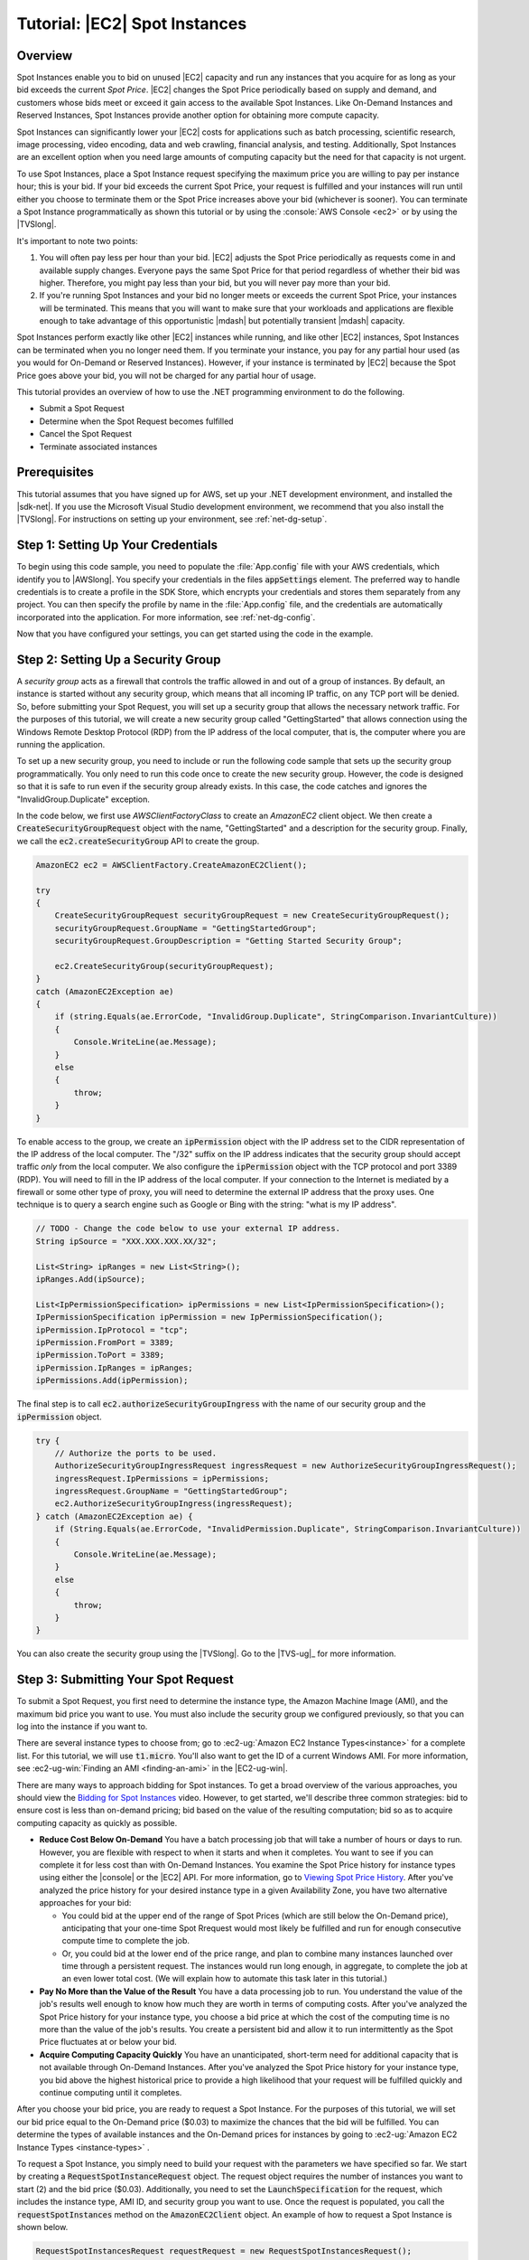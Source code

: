 .. Copyright 2010-2016 Amazon.com, Inc. or its affiliates. All Rights Reserved.

   This work is licensed under a Creative Commons Attribution-NonCommercial-ShareAlike 4.0
   International License (the "License"). You may not use this file except in compliance with the
   License. A copy of the License is located at http://creativecommons.org/licenses/by-nc-sa/4.0/.

   This file is distributed on an "AS IS" BASIS, WITHOUT WARRANTIES OR CONDITIONS OF ANY KIND,
   either express or implied. See the License for the specific language governing permissions and
   limitations under the License.

.. _tutorial-spot-instances-net:

##############################
Tutorial: |EC2| Spot Instances
##############################

.. _tutor-spot-net-overview:

Overview
========

Spot Instances enable you to bid on unused |EC2| capacity and run any instances that you acquire
for as long as your bid exceeds the current *Spot Price*. |EC2| changes the Spot Price periodically
based on supply and demand, and customers whose bids meet or exceed it gain access to the available
Spot Instances. Like On-Demand Instances and Reserved Instances, Spot Instances provide another
option for obtaining more compute capacity.

Spot Instances can significantly lower your |EC2| costs for applications such as batch processing,
scientific research, image processing, video encoding, data and web crawling, financial analysis,
and testing. Additionally, Spot Instances are an excellent option when you need large amounts of
computing capacity but the need for that capacity is not urgent.

To use Spot Instances, place a Spot Instance request specifying the maximum price you are willing
to pay per instance hour; this is your bid. If your bid exceeds the current Spot Price, your request
is fulfilled and your instances will run until either you choose to terminate them or the Spot Price
increases above your bid (whichever is sooner). You can terminate a Spot Instance programmatically
as shown this tutorial or by using the :console:`AWS Console <ec2>` or by using the
|TVSlong|.

It's important to note two points:

1.  You will often pay less per hour than your bid. |EC2| adjusts the Spot Price periodically as
    requests come in and available supply changes. Everyone pays the same Spot Price for that period
    regardless of whether their bid was higher. Therefore, you might pay less than your bid, but you
    will never pay more than your bid.

2.  If you're running Spot Instances and your bid no longer meets or exceeds the current Spot Price,
    your instances will be terminated. This means that you will want to make sure that your
    workloads and applications are flexible enough to take advantage of this opportunistic |mdash|
    but potentially transient |mdash| capacity.

Spot Instances perform exactly like other |EC2| instances while running, and like other |EC2|
instances, Spot Instances can be terminated when you no longer need them. If you terminate your
instance, you pay for any partial hour used (as you would for On-Demand or Reserved Instances).
However, if your instance is terminated by |EC2| because the Spot Price goes above your bid, you
will not be charged for any partial hour of usage.

This tutorial provides an overview of how to use the .NET programming environment to do the
following.

* Submit a Spot Request

* Determine when the Spot Request becomes fulfilled

* Cancel the Spot Request

* Terminate associated instances


.. _tutor-spot-net-prereq:

Prerequisites
=============

This tutorial assumes that you have signed up for AWS, set up your .NET development environment,
and installed the |sdk-net|. If you use the Microsoft Visual Studio development environment, we
recommend that you also install the |TVSlong|. For instructions on setting up your environment, see
:ref:`net-dg-setup`.


.. _tutor-spot-net-credentials:

Step 1: Setting Up Your Credentials
===================================

To begin using this code sample, you need to populate the :file:`App.config` file with your AWS
credentials, which identify you to |AWSlong|. You specify your credentials in the files
:code:`appSettings` element. The preferred way to handle credentials is to create a profile in the
SDK Store, which encrypts your credentials and stores them separately from any project. You can then
specify the profile by name in the :file:`App.config` file, and the credentials are automatically
incorporated into the application. For more information, see :ref:`net-dg-config`.

Now that you have configured your settings, you can get started using the code in the example.


.. _tutor-spot-net-sg:

Step 2: Setting Up a Security Group
===================================

A *security group* acts as a firewall that controls the traffic allowed in and out of a group of
instances. By default, an instance is started without any security group, which means that all
incoming IP traffic, on any TCP port will be denied. So, before submitting your Spot Request, you
will set up a security group that allows the necessary network traffic. For the purposes of this
tutorial, we will create a new security group called "GettingStarted" that allows connection using
the Windows Remote Desktop Protocol (RDP) from the IP address of the local computer, that is, the
computer where you are running the application.

To set up a new security group, you need to include or run the following code sample that sets up
the security group programmatically. You only need to run this code once to create the new security
group. However, the code is designed so that it is safe to run even if the security group already
exists. In this case, the code catches and ignores the "InvalidGroup.Duplicate" exception.

In the code below, we first use *AWSClientFactoryClass* to create an *AmazonEC2* client object. We
then create a :code:`CreateSecurityGroupRequest` object with the name, "GettingStarted" and a
description for the security group. Finally, we call the :code:`ec2.createSecurityGroup` API to
create the group.

.. code-block:: csharp

    AmazonEC2 ec2 = AWSClientFactory.CreateAmazonEC2Client();
    
    try
    {
        CreateSecurityGroupRequest securityGroupRequest = new CreateSecurityGroupRequest();
        securityGroupRequest.GroupName = "GettingStartedGroup";
        securityGroupRequest.GroupDescription = "Getting Started Security Group";
    
        ec2.CreateSecurityGroup(securityGroupRequest);
    }
    catch (AmazonEC2Exception ae)
    {
        if (string.Equals(ae.ErrorCode, "InvalidGroup.Duplicate", StringComparison.InvariantCulture))
        {
            Console.WriteLine(ae.Message);
        }
        else
        {
            throw;
        }
    }

To enable access to the group, we create an :code:`ipPermission` object with the IP address set to
the CIDR representation of the IP address of the local computer. The "/32" suffix on the IP address
indicates that the security group should accept traffic *only* from the local computer. We also
configure the :code:`ipPermission` object with the TCP protocol and port 3389 (RDP). You will need
to fill in the IP address of the local computer. If your connection to the Internet is mediated by a
firewall or some other type of proxy, you will need to determine the external IP address that the
proxy uses. One technique is to query a search engine such as Google or Bing with the string: "what
is my IP address".

.. code-block:: csharp

    // TODO - Change the code below to use your external IP address.
    String ipSource = "XXX.XXX.XXX.XX/32";
    
    List<String> ipRanges = new List<String>();
    ipRanges.Add(ipSource);
    
    List<IpPermissionSpecification> ipPermissions = new List<IpPermissionSpecification>();
    IpPermissionSpecification ipPermission = new IpPermissionSpecification();
    ipPermission.IpProtocol = "tcp";
    ipPermission.FromPort = 3389;
    ipPermission.ToPort = 3389;
    ipPermission.IpRanges = ipRanges;
    ipPermissions.Add(ipPermission);

The final step is to call :code:`ec2.authorizeSecurityGroupIngress` with the name of our security
group and the :code:`ipPermission` object.

.. code-block:: csharp

    try {
        // Authorize the ports to be used.
        AuthorizeSecurityGroupIngressRequest ingressRequest = new AuthorizeSecurityGroupIngressRequest();
        ingressRequest.IpPermissions = ipPermissions;
        ingressRequest.GroupName = "GettingStartedGroup";
        ec2.AuthorizeSecurityGroupIngress(ingressRequest);
    } catch (AmazonEC2Exception ae) {
        if (String.Equals(ae.ErrorCode, "InvalidPermission.Duplicate", StringComparison.InvariantCulture))
        {
            Console.WriteLine(ae.Message);
        }
        else
        {
            throw;
        }
    }

You can also create the security group using the |TVSlong|. Go to the |TVS-ug|_ for more information.


.. _tutor-spot-net-submit:

Step 3: Submitting Your Spot Request
====================================

To submit a Spot Request, you first need to determine the instance type, the Amazon Machine Image
(AMI), and the maximum bid price you want to use. You must also include the security group we
configured previously, so that you can log into the instance if you want to.

There are several instance types to choose from; go to :ec2-ug:`Amazon EC2 Instance Types<instance>` 
for a complete list. For this tutorial, we will use :code:`t1.micro`.
You'll also want to get the ID of a current Windows AMI. For more information, see 
:ec2-ug-win:`Finding an AMI <finding-an-ami>` in the |EC2-ug-win|.

There are many ways to approach bidding for Spot instances. To get a broad overview of the various
approaches, you should view the `Bidding for Spot Instances
<http://www.youtube.com/watch?v=WD9N73F3Fao&feature=player_embedded>`_ video. However, to get
started, we'll describe three common strategies: bid to ensure cost is less than on-demand pricing;
bid based on the value of the resulting computation; bid so as to acquire computing capacity as
quickly as possible.

* **Reduce Cost Below On-Demand**
  You have a batch processing job that will take a number of hours or
  days to run. However, you are flexible with respect to when it starts and when it completes. You
  want to see if you can complete it for less cost than with On-Demand Instances. You examine the
  Spot Price history for instance types using either the |console| or the |EC2| API. For more
  information, go to `Viewing Spot Price History <using-spot-instances-history.html>`_. After
  you've analyzed the price history for your desired instance type in a given Availability Zone,
  you have two alternative approaches for your bid:

  * You could bid at the upper end of the range of Spot Prices (which are still below the On-Demand
    price), anticipating that your one-time Spot Rrequest would most likely be fulfilled and run
    for enough consecutive compute time to complete the job.

  * Or, you could bid at the lower end of the price range, and plan to combine many instances launched
    over time through a persistent request. The instances would run long enough, in aggregate,
    to complete the job at an even lower total cost. (We will explain how to automate this task
    later in this tutorial.)

* **Pay No More than the Value of the Result**
  You have a data processing job to run. You understand the
  value of the job's results well enough to know how much they are worth in terms of computing
  costs. After you've analyzed the Spot Price history for your instance type, you choose a bid
  price at which the cost of the computing time is no more than the value of the job's results.
  You create a persistent bid and allow it to run intermittently as the Spot Price fluctuates at
  or below your bid.

* **Acquire Computing Capacity Quickly**
  You have an unanticipated, short-term need for additional
  capacity that is not available through On-Demand Instances. After you've analyzed the Spot Price
  history for your instance type, you bid above the highest historical price to provide a high
  likelihood that your request will be fulfilled quickly and continue computing until it
  completes.
    
After you choose your bid price, you are ready to request a Spot Instance. For the purposes of this
tutorial, we will set our bid price equal to the On-Demand price ($0.03) to maximize the chances
that the bid will be fulfilled. You can determine the types of available instances and the On-Demand
prices for instances by going to :ec2-ug:`Amazon EC2 Instance Types <instance-types>` .

To request a Spot Instance, you simply need to build your request with the parameters we have
specified so far. We start by creating a :code:`RequestSpotInstanceRequest` object. The request
object requires the number of instances you want to start (2) and the bid price ($0.03).
Additionally, you need to set the :code:`LaunchSpecification` for the request, which includes the
instance type, AMI ID, and security group you want to use. Once the request is populated, you call
the :code:`requestSpotInstances` method on the :code:`AmazonEC2Client` object. An example of how to
request a Spot Instance is shown below.

.. code-block:: csharp

     RequestSpotInstancesRequest requestRequest = new RequestSpotInstancesRequest();
    
     requestRequest.SpotPrice = "0.03";
     requestRequest.InstanceCount = 2;
    
     LaunchSpecification launchSpecification = new LaunchSpecification();
     launchSpecification.ImageId = "ami-fbf93092";   // latest Windows AMI as of this writing
     launchSpecification.InstanceType = "t1.micro";
    
     launchSpecification.SecurityGroup.Add("GettingStartedGroup");
    
     requestRequest.LaunchSpecification = launchSpecification;
    
     RequestSpotInstancesResponse requestResult = ec2.RequestSpotInstances(requestRequest);

There are other options you can use to configure your Spot Requests. To learn more, see
:sdk-net-api-v2:`RequestSpotInstances <TEC2RequestSpotInstancesRequestNET45>` in the |sdk-net|.

Running this code will launch a new Spot Instance Request.

.. note:: You will be charged for any Spot Instances that are actually launched, so make sure that you cancel
   any requests and terminate any instances you launch to reduce any associated fees.


.. _tutor-spot-net-request-state:

Step 4: Determining the State of Your Spot Request
==================================================

Next, we want to create code to wait until the Spot Request reaches the "active" state before
proceeding to the last step. To determine the state of our Spot Request, we poll the
:sdk-net-api-v2:`describeSpotInstanceRequests <TEC2DescribeSpotInstanceRequestsRequestNET45>` method for the
state of the Spot Request ID we want to monitor.

The request ID created in Step 2 is embedded in the result of our :code:`requestSpotInstances`
request. The following example code gathers request IDs from the :code:`requestSpotInstances` result
and uses them to populate the :code:`SpotInstanceRequestId` member of a :code:`describeRequest`
object. We will use this object in the next part of the sample.

.. code-block:: csharp

    // Call the RequestSpotInstance API.
    RequestSpotInstancesResponse requestResult = ec2.RequestSpotInstances(requestRequest);
    
    // Create the describeRequest object with all of the request ids
    // to monitor (e.g. that we started).
    DescribeSpotInstanceRequestsRequest describeRequest = new DescribeSpotInstanceRequestsRequest();
    foreach (SpotInstanceRequest spotInstanceRequest in requestResult.RequestSpotInstancesResult.SpotInstanceRequest)
    {
        describeRequest.SpotInstanceRequestId.Add(spotInstanceRequest.SpotInstanceRequestId);
    }

    
.. code-block:: csharp

     // Create a variable that will track whether there are any
     // requests still in the open state.
     bool anyOpen;
    
     // Create a list to store any instances that were activated.
     List<String> instanceIds = new List<String>();
    
     do
     {
         // Initialize the anyOpen variable to false, which assumes there
         // are no requests open unless we find one that is still open.
         anyOpen = false;
         instanceIds.Clear();
    
         try
         {
             // Retrieve all of the requests we want to monitor.
             DescribeSpotInstanceRequestsResponse describeResponse = ec2.DescribeSpotInstanceRequests(describeRequest);
    
             // Look through each request and determine if they are all in
             // the active state.
             foreach (SpotInstanceRequest spotInstanceRequest in describeResponse.DescribeSpotInstanceRequestsResult.SpotInstanceRequest)
             {
                 // If the state is open, it hasn't changed since we attempted
                 // to request it. There is the potential for it to transition
                 // almost immediately to closed or canceled, so we compare
                 // against open instead of active.
                 if (spotInstanceRequest.State.Equals("open", StringComparison.InvariantCulture))
                 {
                     anyOpen = true;
                     break;
                 }
                 else if (spotInstanceRequest.State.Equals("active", StringComparison.InvariantCulture))
                 {
                     // Add the instance id to the list we will
                     // eventually terminate.
                     instanceIds.Add(spotInstanceRequest.InstanceId);
                 }
             }
         }
         catch (AmazonEC2Exception e)
         {
             // If we have an exception, ensure we don't break out of
             // the loop. This prevents the scenario where there was
             // blip on the wire.
             anyOpen = true;
    
             Console.WriteLine(e.Message);
         }
    
         if (anyOpen)
         {
             // Wait for the requests to go active.
             Console.WriteLine("Requests still in open state, will retry in 60 seconds.");
             Thread.Sleep((int)TimeSpan.FromMinutes(1).TotalMilliseconds);
         }
     } while (anyOpen); 

If you just ran the code up to this point, your Spot Instance Request would complete |mdash| or
possibly fail with an error. For the purposes of this tutorial, we'll add some code that cleans up
the requests after all of them have transitioned out of the open state.


.. _tutor-spot-net-cleaning-up:

Step 5: Cleaning up Your Spot Requests and Instances
====================================================

The final step is to clean up our requests and instances. It is important to both cancel any
outstanding requests *and* terminate any instances. Just canceling your requests will not terminate
your instances, which means that you will continue to pay for them. If you terminate your instances,
your Spot Requests may be canceled, but there are some scenarios |mdash| such as if you use
persistent bids |mdash| where terminating your instances is not sufficient to stop your request from
being re-fulfilled. Therefore, it is a best practice to both cancel any active bids and terminate
any running instances.

The following code demonstrates how to cancel your requests.

.. code-block:: csharp

    try
    {
        // Cancel requests.
        CancelSpotInstanceRequestsRequest cancelRequest = new CancelSpotInstanceRequestsRequest();
    
        foreach (SpotInstanceRequest spotInstanceRequest in requestResult.RequestSpotInstancesResult.SpotInstanceRequest)
        {
            cancelRequest.SpotInstanceRequestId.Add(spotInstanceRequest.SpotInstanceRequestId);
        }
    
        ec2.CancelSpotInstanceRequests(cancelRequest);
    }
    catch (AmazonEC2Exception e)
    {
        // Write out any exceptions that may have occurred.
        Console.WriteLine("Error cancelling instances");
        Console.WriteLine("Caught Exception: " + e.Message);
        Console.WriteLine("Reponse Status Code: " + e.StatusCode);
        Console.WriteLine("Error Code: " + e.ErrorCode);
        Console.WriteLine("Request ID: " + e.RequestId);
    }
    }

To terminate any outstanding instances, we use the instanceIds array, which we populated with the
instance IDs of those instances that transitioned to the active state. We terminate these instances
by assigning this array to the :code:`InstanceId` member of a :code:`TerminateInstancesRequest`
object, then passing that object to the :code:`ec2.TerminateInstances` API.

.. code-block:: csharp

    if (instanceIds.Count > 0)
    {
        try
        {
            TerminateInstancesRequest terminateRequest = new TerminateInstancesRequest();
            terminateRequest.InstanceId = instanceIds;
    
            ec2.TerminateInstances(terminateRequest);
        }
        catch (AmazonEC2Exception e)
        {
            Console.WriteLine("Error terminating instances");
            Console.WriteLine("Caught Exception: " + e.Message);
            Console.WriteLine("Reponse Status Code: " + e.StatusCode);
            Console.WriteLine("Error Code: " + e.ErrorCode);
            Console.WriteLine("Request ID: " + e.RequestId);
        }
    }


.. _tutor-spot-php-conclusion:

Conclusion
==========

Congratulations! You have just completed the getting started tutorial for developing Spot Instance
software with the |sdk-net|.



